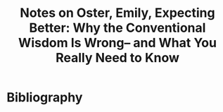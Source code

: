 :PROPERTIES:
:ID:       4c4dc95d-0580-480a-8263-7ee45ab1e33e
:ROAM_REFS: @osterExpectingBetterWhyConventionalWisdomWrongWhatYouReallyNeed2013
:LAST_MODIFIED: [2023-11-08 Wed 08:25]
:END:
#+title: Notes on Oster, Emily, Expecting Better: Why the Conventional Wisdom Is Wrong– and What You Really Need to Know
#+hugo_custom_front_matter: roam_refs '("@osterExpectingBetterWhyConventionalWisdomWrongWhatYouReallyNeed2013")
#+filetags: :hastodo:



#+print_bibliography:
* TODO [#2] Flashcards :noexport:
* Bibliography
#+print_bibliography:

